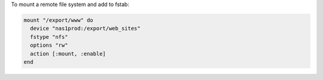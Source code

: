 .. This is an included how-to. 

To mount a remote file system and add to fstab:

.. code-block:: ruby

   mount "/export/www" do
     device "nas1prod:/export/web_sites"
     fstype "nfs"
     options "rw"
     action [:mount, :enable]
   end

